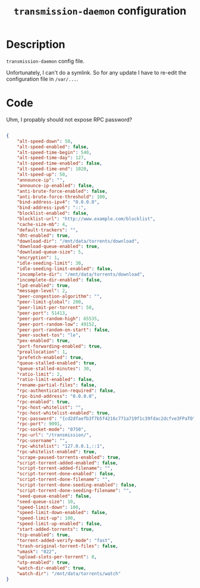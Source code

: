 #+TITLE: =transmission-daemon= configuration
#+PROPERTY: header-args:json :tangle ./export/transmission-daemon.json

* Description

=transmission-daemon= config file.

Unfortunately, I can't do a symlink. So for any update I have to re-edit the configuration file in =/var/...=.

* Code

Uhm, I propably should not expose RPC password?

#+begin_src json

  {
      "alt-speed-down": 50,
      "alt-speed-enabled": false,
      "alt-speed-time-begin": 540,
      "alt-speed-time-day": 127,
      "alt-speed-time-enabled": false,
      "alt-speed-time-end": 1020,
      "alt-speed-up": 50,
      "announce-ip": "",
      "announce-ip-enabled": false,
      "anti-brute-force-enabled": false,
      "anti-brute-force-threshold": 100,
      "bind-address-ipv4": "0.0.0.0",
      "bind-address-ipv6": "::",
      "blocklist-enabled": false,
      "blocklist-url": "http://www.example.com/blocklist",
      "cache-size-mb": 4,
      "default-trackers": "",
      "dht-enabled": true,
      "download-dir": "/mnt/data/torrents/download",
      "download-queue-enabled": true,
      "download-queue-size": 5,
      "encryption": 1,
      "idle-seeding-limit": 30,
      "idle-seeding-limit-enabled": false,
      "incomplete-dir": "/mnt/data/torrents/download",
      "incomplete-dir-enabled": false,
      "lpd-enabled": true,
      "message-level": 2,
      "peer-congestion-algorithm": "",
      "peer-limit-global": 200,
      "peer-limit-per-torrent": 50,
      "peer-port": 51413,
      "peer-port-random-high": 65535,
      "peer-port-random-low": 49152,
      "peer-port-random-on-start": false,
      "peer-socket-tos": "le",
      "pex-enabled": true,
      "port-forwarding-enabled": true,
      "preallocation": 1,
      "prefetch-enabled": true,
      "queue-stalled-enabled": true,
      "queue-stalled-minutes": 30,
      "ratio-limit": 2,
      "ratio-limit-enabled": false,
      "rename-partial-files": false,
      "rpc-authentication-required": false,
      "rpc-bind-address": "0.0.0.0",
      "rpc-enabled": true,
      "rpc-host-whitelist": "",
      "rpc-host-whitelist-enabled": true,
      "rpc-password": "{cd2dfaefb3f7b5f4216c771a719f1c39fdac2dcfve3FPaTO",
      "rpc-port": 9091,
      "rpc-socket-mode": "0750",
      "rpc-url": "/transmission/",
      "rpc-username": "",
      "rpc-whitelist": "127.0.0.1,::1",
      "rpc-whitelist-enabled": true,
      "scrape-paused-torrents-enabled": true,
      "script-torrent-added-enabled": false,
      "script-torrent-added-filename": "",
      "script-torrent-done-enabled": false,
      "script-torrent-done-filename": "",
      "script-torrent-done-seeding-enabled": false,
      "script-torrent-done-seeding-filename": "",
      "seed-queue-enabled": false,
      "seed-queue-size": 10,
      "speed-limit-down": 100,
      "speed-limit-down-enabled": false,
      "speed-limit-up": 100,
      "speed-limit-up-enabled": false,
      "start-added-torrents": true,
      "tcp-enabled": true,
      "torrent-added-verify-mode": "fast",
      "trash-original-torrent-files": false,
      "umask": "022",
      "upload-slots-per-torrent": 8,
      "utp-enabled": true,
      "watch-dir-enabled": true,
      "watch-dir": "/mnt/data/torrents/watch"
  }

#+end_src
